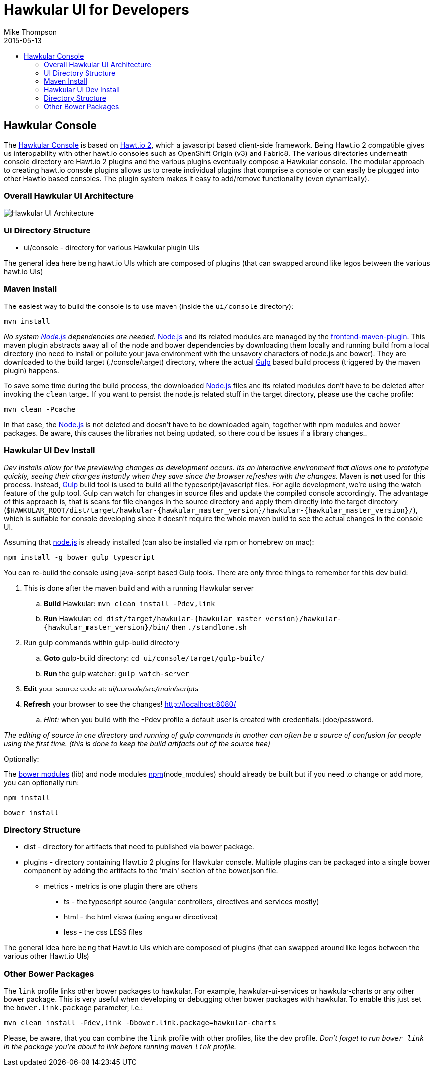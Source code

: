 = Hawkular UI for Developers
Mike Thompson
2015-05-13
:description: Hawkular UI Development Guide
:icons: font
:jbake-type: page
:jbake-status: published
:toc: macro
:toc-title:

toc::[]

== Hawkular Console

The https://github.com/hawkular/hawkular[Hawkular Console] is based on https://github.com/hawtio/hawtio/blob/master/docs/Overview2dotX.md[Hawt.io 2], which a javascript based client-side framework.  Being Hawt.io 2 compatible gives us interopability with other hawt.io consoles such as OpenShift Origin (v3) and Fabric8.
The various directories underneath console directory are Hawt.io 2 plugins and the various plugins eventually compose a Hawkular console.
The modular approach to creating hawt.io console plugins allows us to create individual plugins that comprise a console or can easily  be plugged into other Hawtio based consoles. The plugin system makes it easy to add/remove functionality (even dynamically).

=== Overall Hawkular UI Architecture

image::/img/dev-docs/hawkular-ui.png[Hawkular UI Architecture]

=== UI Directory Structure

* ui/console - directory for various Hawkular plugin UIs


The general idea here being hawt.io UIs which are composed of plugins (that can swapped around like legos between the various hawt.io UIs)

=== Maven Install

The easiest way to build the console is to use maven (inside the `ui/console` directory):

`mvn install`

_No system http://nodejs.org/[Node.js] dependencies are needed._
http://nodejs.org/[Node.js] and its related modules are managed by the https://github.com/eirslett/frontend-maven-plugin[frontend-maven-plugin].
This maven plugin abstracts away all of the node and bower dependencies by downloading them locally and running build from a local
directory (no need to install or pollute your java environment with the unsavory characters of node.js and bower).
They are downloaded to the build target (./console/target) directory, where the actual http://gulpjs.com/[Gulp] based build process
(triggered by the maven plugin) happens.

To save some time during the build process, the downloaded http://nodejs.org/[Node.js] files and its related modules
don't have to be deleted after invoking the `clean` target. If you want to persist the node.js related stuff in the target
directory, please use the `cache` profile:

`mvn clean -Pcache`

In that case, the http://nodejs.org/[Node.js] is not deleted and doesn't have to be downloaded again, together with
npm modules and bower packages. Be aware, this causes the libraries not being updated, so there could be issues if a library changes..



=== Hawkular UI Dev Install

_Dev Installs allow for live previewing changes as development occurs. Its an interactive environment that allows one to
prototype quickly, seeing their changes instantly when they save since the browser refreshes with the changes._
 Maven is *not* used for this process. Instead, http://gulpjs.com/[Gulp] build tool is used to build all the typescript/javascript files.
 For agile development, we're using the watch feature of the gulp tool. Gulp can watch for changes in source files
 and update the compiled console accordingly.
 The advantage of this approach is, that is scans for file changes in the source directory and apply them directly
 into the target directory (`$HAWKULAR_ROOT/dist/target/hawkular-{hawkular_master_version}/hawkular-{hawkular_master_version}/`), which is suitable for console
 developing since it doesn't require the whole maven build to see the actual changes in the console UI.

Assuming that https://nodejs.org/[node.js] is already installed (can also be installed via rpm or homebrew on mac):

`npm install -g bower gulp typescript`

You can re-build the console using java-script based Gulp tools. There are only three things to remember for this dev build:

. This is done after the maven build and with a running Hawkular server
.. *Build* Hawkular: `mvn clean install -Pdev,link`
.. *Run* Hawkular: `cd dist/target/hawkular-{hawkular_master_version}/hawkular-{hawkular_master_version}/bin/` then `./standlone.sh`
. Run gulp commands within gulp-build directory
.. *Goto* gulp-build directory: `cd ui/console/target/gulp-build/`
.. *Run* the gulp watcher: `gulp watch-server`
. *Edit* your source code at: _ui/console/src/main/scripts_
. *Refresh* your browser to see the changes! http://localhost:8080/[http://localhost:8080/]
.. _Hint:_ when you build with the -Pdev profile a default user is created with credentials: jdoe/password.

__The editing of source in one directory and running of gulp commands in another can often be a source of confusion for people using the first time.
(this is done to keep the build artifacts out of the source tree)__


Optionally:

The http://bower.io/docs/api/[bower modules] (lib) and node modules https://docs.npmjs.com/[npm](node_modules) should already be built but if you need to change or add more,
you can optionally run:

`npm install`

`bower install`

=== Directory Structure

* dist - directory for  artifacts that need to published via bower package.
* plugins  - directory containing Hawt.io 2 plugins for  Hawkular console. Multiple plugins can be packaged into a single bower component by adding the artifacts to the 'main' section of the bower.json file.
** metrics - metrics is one plugin there are others
*** ts - the typescript source (angular controllers, directives and services mostly)
*** html - the html views (using angular directives)
*** less - the css LESS files

The general idea here being that Hawt.io UIs which are composed of plugins (that can swapped around like legos between the various other Hawt.io UIs)

=== Other Bower Packages

The `link` profile links other bower packages to hawkular. For example, hawkular-ui-services or hawkular-charts or any other bower package.
This is very useful when developing or debugging other bower packages with hawkular. To enable this just set the `bower.link.package` parameter, i.e.:

`mvn clean install -Pdev,link -Dbower.link.package=hawkular-charts`

Please, be aware, that you can combine the `link` profile with other profiles, like the `dev` profile. _Don't forget to
run `bower link` in the package you're about to link before running maven `link` profile._
